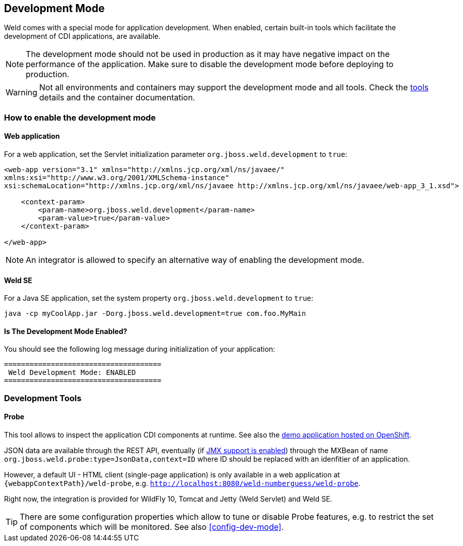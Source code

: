 [[devmode]]
== Development Mode

Weld comes with a special mode for application development. When enabled, certain built-in tools which facilitate the development of CDI applications, are available.

NOTE: The development mode should not be used in production as it may have negative impact on the performance of the application. Make sure to disable the development mode before deploying to production.

WARNING: Not all environments and containers may support the development mode and all tools. Check the <<devtools,tools>> details and the container documentation.

[[devmode-enable]]
=== How to enable the development mode

==== Web application

For a web application, set the Servlet initialization parameter `org.jboss.weld.development` to `true`:

[source.XML, xml]
-----------------------------------------------------------------------------------------------------------
<web-app version="3.1" xmlns="http://xmlns.jcp.org/xml/ns/javaee/"
xmlns:xsi="http://www.w3.org/2001/XMLSchema-instance"
xsi:schemaLocation="http://xmlns.jcp.org/xml/ns/javaee http://xmlns.jcp.org/xml/ns/javaee/web-app_3_1.xsd">

    <context-param>
        <param-name>org.jboss.weld.development</param-name>
        <param-value>true</param-value>
    </context-param>

</web-app>
-----------------------------------------------------------------------------------------------------------

NOTE: An integrator is allowed to specify an alternative way of enabling the development mode.

==== Weld SE

For a Java SE application, set the system property `org.jboss.weld.development` to `true`:

-----------------------------------------------------------------------------------------------------------
java -cp myCoolApp.jar -Dorg.jboss.weld.development=true com.foo.MyMain
-----------------------------------------------------------------------------------------------------------

==== Is The Development Mode Enabled?

You should see the following log message during initialization of your application:

-----------------------------------------------------------------------------------------------------------
=====================================
 Weld Development Mode: ENABLED
=====================================
-----------------------------------------------------------------------------------------------------------

[[devtools]]
=== Development Tools

[[probe]]
==== Probe

This tool allows to inspect the application CDI components at runtime. See also the http://probe-weld.itos.redhat.com/weld-numberguess/weld-probe[demo application hosted on OpenShift].

JSON data are available through the REST API, eventually (if <<config-dev-mode,JMX support is enabled>>) through the MXBean of name `org.jboss.weld.probe:type=JsonData,context=ID` where ID should be replaced with an idenfitier of an application.

However, a default UI - HTML client (single-page application) is only available in a web application at `{webappContextPath}/weld-probe`, e.g. `http://localhost:8080/weld-numberguess/weld-probe`.

Right now, the integration is provided for WildFly 10, Tomcat and Jetty (Weld Servlet) and Weld SE.

TIP: There are some configuration properties which allow to tune or disable Probe features, e.g. to restrict the set of components which will be monitored. See also <<config-dev-mode>>.
